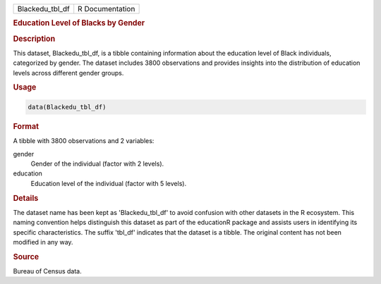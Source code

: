 .. container::

   .. container::

      =============== ===============
      Blackedu_tbl_df R Documentation
      =============== ===============

      .. rubric:: Education Level of Blacks by Gender
         :name: education-level-of-blacks-by-gender

      .. rubric:: Description
         :name: description

      This dataset, Blackedu_tbl_df, is a tibble containing information
      about the education level of Black individuals, categorized by
      gender. The dataset includes 3800 observations and provides
      insights into the distribution of education levels across
      different gender groups.

      .. rubric:: Usage
         :name: usage

      .. code:: R

         data(Blackedu_tbl_df)

      .. rubric:: Format
         :name: format

      A tibble with 3800 observations and 2 variables:

      gender
         Gender of the individual (factor with 2 levels).

      education
         Education level of the individual (factor with 5 levels).

      .. rubric:: Details
         :name: details

      The dataset name has been kept as 'Blackedu_tbl_df' to avoid
      confusion with other datasets in the R ecosystem. This naming
      convention helps distinguish this dataset as part of the
      educationR package and assists users in identifying its specific
      characteristics. The suffix 'tbl_df' indicates that the dataset is
      a tibble. The original content has not been modified in any way.

      .. rubric:: Source
         :name: source

      Bureau of Census data.
